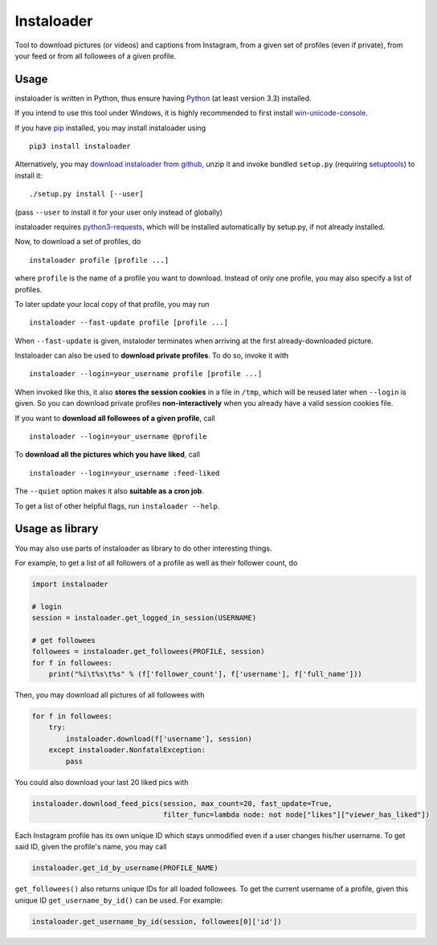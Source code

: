 Instaloader
===========

Tool to download pictures (or videos) and captions from Instagram, from
a given set of profiles (even if private), from your feed or from all
followees of a given profile.

Usage
-----

instaloader is written in Python, thus ensure having
`Python <https://www.python.org/>`__ (at least version 3.3) installed.

If you intend to use this tool under Windows, it is highly recommended
to first install
`win-unicode-console <https://pypi.python.org/pypi/win_unicode_console>`__.

If you have `pip <https://pypi.python.org/pypi/pip>`__ installed, you
may install instaloader using

::

    pip3 install instaloader

Alternatively, you may `download instaloader from
github <https://github.com/Thammus/instaloader/releases>`__, unzip it
and invoke bundled ``setup.py`` (requiring
`setuptools <https://pypi.python.org/pypi/setuptools>`__) to install it:

::

    ./setup.py install [--user]

(pass ``--user`` to install it for your user only instead of globally)

instaloader requires
`python3-requests <https://pypi.python.org/pypi/requests/>`__, which
will be installed automatically by setup.py, if not already installed.

Now, to download a set of profiles, do

::

    instaloader profile [profile ...]

where ``profile`` is the name of a profile you want to download. Instead
of only one profile, you may also specify a list of profiles.

To later update your local copy of that profile, you may run

::

    instaloader --fast-update profile [profile ...]

When ``--fast-update`` is given, instaloder terminates when arriving at
the first already-downloaded picture.

Instaloader can also be used to **download private profiles**. To do so,
invoke it with

::

    instaloader --login=your_username profile [profile ...]

When invoked like this, it also **stores the session cookies** in a file
in ``/tmp``, which will be reused later when ``--login`` is given. So
you can download private profiles **non-interactively** when you already
have a valid session cookies file.

If you want to **download all followees of a given profile**, call

::

    instaloader --login=your_username @profile

To **download all the pictures which you have liked**, call

::

    instaloader --login=your_username :feed-liked

The ``--quiet`` option makes it also **suitable as a cron job**.

To get a list of other helpful flags, run ``instaloader --help``.

Usage as library
----------------

You may also use parts of instaloader as library to do other interesting
things.

For example, to get a list of all followers of a profile as well as
their follower count, do

.. code:: python

    import instaloader

    # login
    session = instaloader.get_logged_in_session(USERNAME)

    # get followees
    followees = instaloader.get_followees(PROFILE, session)
    for f in followees:
        print("%i\t%s\t%s" % (f['follower_count'], f['username'], f['full_name']))

Then, you may download all pictures of all followees with

.. code:: python

    for f in followees:
        try:
            instaloader.download(f['username'], session)
        except instaloader.NonfatalException:
            pass

You could also download your last 20 liked pics with

.. code:: python

    instaloader.download_feed_pics(session, max_count=20, fast_update=True,
                                   filter_func=lambda node: not node["likes"]["viewer_has_liked"])

Each Instagram profile has its own unique ID which stays unmodified even
if a user changes his/her username. To get said ID, given the profile's
name, you may call

.. code:: python

    instaloader.get_id_by_username(PROFILE_NAME)

``get_followees()`` also returns unique IDs for all loaded followees. To
get the current username of a profile, given this unique ID
``get_username_by_id()`` can be used. For example:

.. code:: python

    instaloader.get_username_by_id(session, followees[0]['id'])
